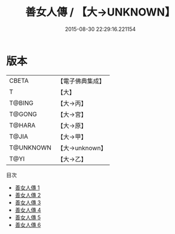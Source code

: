 #+TITLE: 善女人傳 / 【大→UNKNOWN】

#+DATE: 2015-08-30 22:29:16.221154
* 版本
 |     CBETA|【電子佛典集成】|
 |         T|【大】     |
 |    T@BING|【大→丙】   |
 |    T@GONG|【大→宮】   |
 |    T@HARA|【大→原】   |
 |     T@JIA|【大→甲】   |
 | T@UNKNOWN|【大→unknown】|
 |      T@YI|【大→乙】   |
目次
 - [[file:KR6r0155_001.txt][善女人傳 1]]
 - [[file:KR6r0155_002.txt][善女人傳 2]]
 - [[file:KR6r0155_003.txt][善女人傳 3]]
 - [[file:KR6r0155_004.txt][善女人傳 4]]
 - [[file:KR6r0155_005.txt][善女人傳 5]]
 - [[file:KR6r0155_006.txt][善女人傳 6]]
